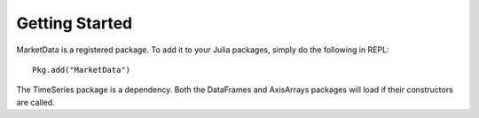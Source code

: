 Getting Started
==============

MarketData is a registered package. To add it to your Julia packages, simply do the following in 
REPL::

    Pkg.add("MarketData")

The TimeSeries package is a dependency. Both the DataFrames and AxisArrays packages will load if their
constructors are called. 
